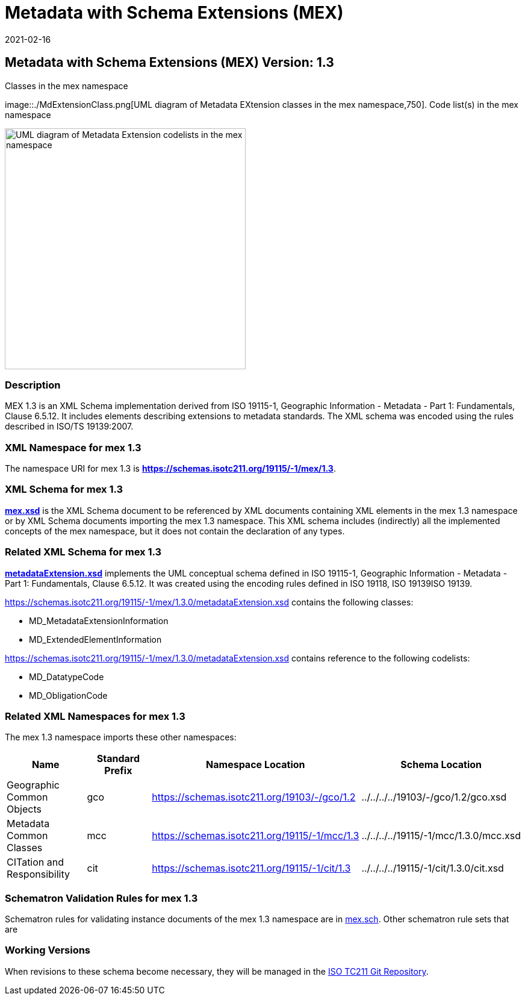 ﻿= Metadata with Schema Extensions (MEX)
:edition: 1.3
:revdate: 2021-02-16
:stem:

== Metadata with Schema Extensions (MEX) Version: 1.3

.Classes in the mex namespace
image::./MdExtensionClass.png[UML diagram of Metadata EXtension classes in the mex namespace,750]. Code list(s) in the mex namespace

image::./MdExtensionCodelist.png[UML diagram of Metadata Extension codelists in the mex namespace,400]

=== Description

MEX 1.3 is an XML Schema implementation derived from ISO 19115-1, Geographic
Information - Metadata - Part 1: Fundamentals, Clause 6.5.12. It includes elements
describing extensions to metadata standards. The XML schema was encoded using the
rules described in ISO/TS 19139:2007.

=== XML Namespace for mex 1.3

The namespace URI for mex 1.3 is *https://schemas.isotc211.org/19115/-1/mex/1.3*.

=== XML Schema for mex 1.3

*link:../../../../19115/-1/mex/1.3.0/mex.xsd[mex.xsd]* is the XML Schema document to
be referenced by XML documents containing XML elements in the mex 1.3 namespace or by
XML Schema documents importing the mex 1.3 namespace. This XML schema includes
(indirectly) all the implemented concepts of the mex namespace, but it does not
contain the declaration of any types.

=== Related XML Schema for mex 1.3

*link:../../../../19115/-1/mex/1.3.0/metadataExtension.xsd[metadataExtension.xsd]*
implements the UML conceptual schema defined in ISO 19115-1, Geographic Information -
Metadata - Part 1: Fundamentals, Clause 6.5.12. It was created using the encoding
rules defined in ISO 19118, ISO 19139ISO 19139.

https://schemas.isotc211.org/19115/-1/mex/1.3.0/metadataExtension.xsd[https://schemas.isotc211.org/19115/-1/mex/1.3.0/metadataExtension.xsd] contains the following classes:

* MD_MetadataExtensionInformation
* MD_ExtendedElementInformation

https://schemas.isotc211.org/19115/-1/mex/1.3.0/metadataExtension.xsd[https://schemas.isotc211.org/19115/-1/mex/1.3.0/metadataExtension.xsd] contains reference to the
following codelists:

* MD_DatatypeCode
* MD_ObligationCode

=== Related XML Namespaces for mex 1.3

The mex 1.3 namespace imports these other namespaces:

[%unnumbered]
[options=header,cols=4]
|===
| Name | Standard Prefix | Namespace Location | Schema Location

| Geographic Common Objects | gco |
https://schemas.isotc211.org/19103/-/gco/1.2.0[https://schemas.isotc211.org/19103/-/gco/1.2] | ../../../../19103/-/gco/1.2/gco.xsd
| Metadata Common Classes | mcc |
https://schemas.isotc211.org/19115/-1/mcc/1.3.0[https://schemas.isotc211.org/19115/-1/mcc/1.3] | ../../../../19115/-1/mcc/1.3.0/mcc.xsd
| CITation and Responsibility | cit |
https://schemas.isotc211.org/19115/-1/cit/1.3.0[https://schemas.isotc211.org/19115/-1/cit/1.3] | ../../../../19115/-1/cit/1.3.0/cit.xsd
|===

=== Schematron Validation Rules for mex 1.3

Schematron rules for validating instance documents of the mex 1.3 namespace are in
https://schemas.isotc211.org/19115/-1/mex/1.3.0/mex.sch[mex.sch]. Other schematron
rule sets that are

=== Working Versions

When revisions to these schema become necessary, they will be managed in the
https://github.com/ISO-TC211/XML[ISO TC211 Git Repository].
